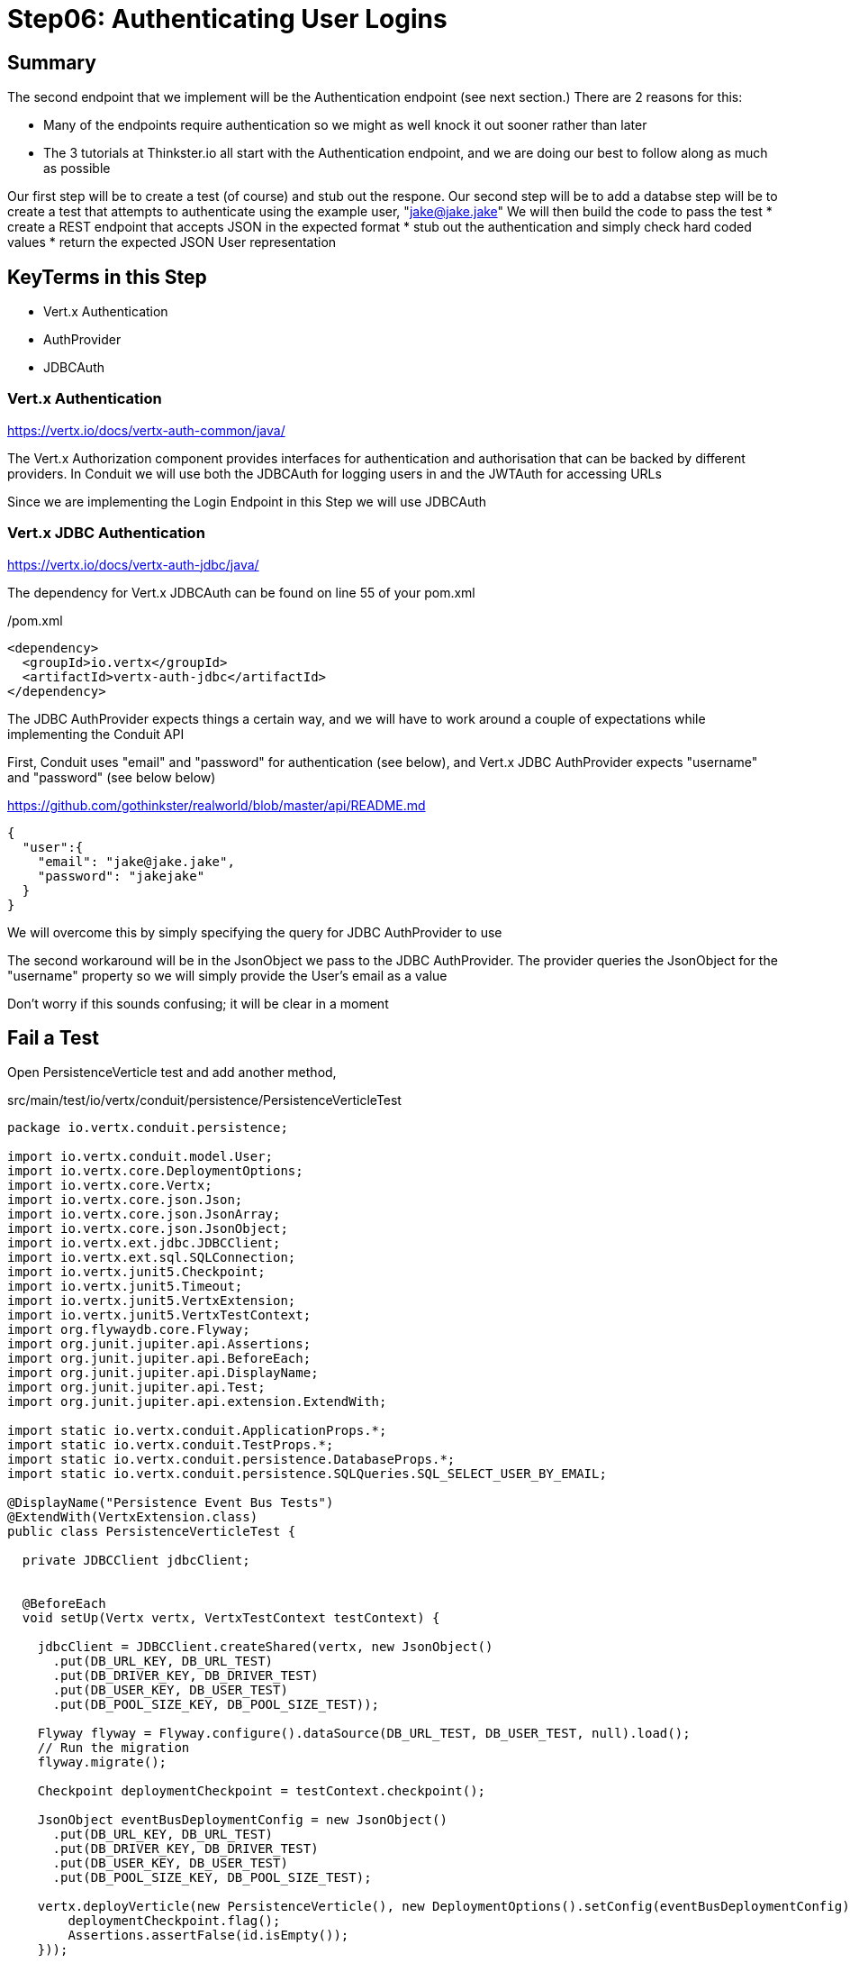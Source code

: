 = Step06: Authenticating User Logins
:source-highlighter: prettify
ifdef::env-github[]
:tip-caption: :bulb:
:note-caption: :information_source:
:important-caption: :heavy_exclamation_mark:
:caution-caption: :fire:
:warning-caption: :warning:
endif::[]

== Summary

The second endpoint that we implement will be the Authentication endpoint (see next section.)  There are 2 reasons for this:

* Many of the endpoints require authentication so we might as well knock it out sooner rather than later
* The 3 tutorials at Thinkster.io all start with the Authentication endpoint, and we are doing our best to follow along as much as possible

Our first step will be to create a test (of course) and stub out the respone.
Our second step will be to add a databse 
step will be to create a test that attempts to authenticate using the example user, "jake@jake.jake"
We will then build the code to pass the test
* create a REST endpoint that accepts JSON in the expected format
* stub out the authentication and simply check hard coded values
* return the expected JSON User representation

== KeyTerms in this Step

* Vert.x Authentication
* AuthProvider
* JDBCAuth

=== Vert.x Authentication

https://vertx.io/docs/vertx-auth-common/java/

The Vert.x Authorization component provides interfaces for authentication and authorisation that can be backed by different providers.  In Conduit we will use both the JDBCAuth for logging users in and the JWTAuth for accessing URLs

Since we are implementing the Login Endpoint in this Step we will use JDBCAuth

=== Vert.x JDBC Authentication

https://vertx.io/docs/vertx-auth-jdbc/java/

The dependency for Vert.x JDBCAuth can be found on line 55 of your pom.xml

/pom.xml
[code,xml]
....

<dependency>
  <groupId>io.vertx</groupId>
  <artifactId>vertx-auth-jdbc</artifactId>
</dependency>

....

The JDBC AuthProvider expects things a certain way, and we will have to work around a couple of expectations while implementing the Conduit API

First, Conduit uses "email" and "password" for authentication (see below), and Vert.x JDBC AuthProvider expects "username" and "password" (see below below)

https://github.com/gothinkster/realworld/blob/master/api/README.md
[code,json]
....

{
  "user":{
    "email": "jake@jake.jake",
    "password": "jakejake"
  }
}

....

We will overcome this by simply specifying the query for JDBC AuthProvider to use

The second workaround will be in the JsonObject we pass to the JDBC AuthProvider.  The provider queries the JsonObject for the "username" property so we will simply provide the User's email as a value

Don't worry if this sounds confusing; it will be clear in a moment

== Fail a Test

Open PersistenceVerticle test and add another method, 

src/main/test/io/vertx/conduit/persistence/PersistenceVerticleTest
[code,java]
....

package io.vertx.conduit.persistence;

import io.vertx.conduit.model.User;
import io.vertx.core.DeploymentOptions;
import io.vertx.core.Vertx;
import io.vertx.core.json.Json;
import io.vertx.core.json.JsonArray;
import io.vertx.core.json.JsonObject;
import io.vertx.ext.jdbc.JDBCClient;
import io.vertx.ext.sql.SQLConnection;
import io.vertx.junit5.Checkpoint;
import io.vertx.junit5.Timeout;
import io.vertx.junit5.VertxExtension;
import io.vertx.junit5.VertxTestContext;
import org.flywaydb.core.Flyway;
import org.junit.jupiter.api.Assertions;
import org.junit.jupiter.api.BeforeEach;
import org.junit.jupiter.api.DisplayName;
import org.junit.jupiter.api.Test;
import org.junit.jupiter.api.extension.ExtendWith;

import static io.vertx.conduit.ApplicationProps.*;
import static io.vertx.conduit.TestProps.*;
import static io.vertx.conduit.persistence.DatabaseProps.*;
import static io.vertx.conduit.persistence.SQLQueries.SQL_SELECT_USER_BY_EMAIL;

@DisplayName("Persistence Event Bus Tests")
@ExtendWith(VertxExtension.class)
public class PersistenceVerticleTest {

  private JDBCClient jdbcClient;


  @BeforeEach
  void setUp(Vertx vertx, VertxTestContext testContext) {

    jdbcClient = JDBCClient.createShared(vertx, new JsonObject()
      .put(DB_URL_KEY, DB_URL_TEST)
      .put(DB_DRIVER_KEY, DB_DRIVER_TEST)
      .put(DB_USER_KEY, DB_USER_TEST)
      .put(DB_POOL_SIZE_KEY, DB_POOL_SIZE_TEST));

    Flyway flyway = Flyway.configure().dataSource(DB_URL_TEST, DB_USER_TEST, null).load();
    // Run the migration
    flyway.migrate();

    Checkpoint deploymentCheckpoint = testContext.checkpoint();

    JsonObject eventBusDeploymentConfig = new JsonObject()
      .put(DB_URL_KEY, DB_URL_TEST)
      .put(DB_DRIVER_KEY, DB_DRIVER_TEST)
      .put(DB_USER_KEY, DB_USER_TEST)
      .put(DB_POOL_SIZE_KEY, DB_POOL_SIZE_TEST);

    vertx.deployVerticle(new PersistenceVerticle(), new DeploymentOptions().setConfig(eventBusDeploymentConfig),testContext.succeeding(id -> {
        deploymentCheckpoint.flag();
        Assertions.assertFalse(id.isEmpty());
    }));

    testContext.completeNow();
  }

  @Test
  @DisplayName("Authenticate User Test")
  @Timeout(10000)
  void testJDBCAuthorizationOverEventBus(Vertx vertx, VertxTestContext testContext) {          <1>
    Checkpoint replyCheckpoint = testContext.checkpoint();

    JsonObject message = new JsonObject()          <2>
      .put(PERSISTENCE_ACTION, PERSISTENCE_ACTION_LOGIN)
      .put("user", Json.encode(new User("jake@jake.jake", "password")));          <3>

    vertx.eventBus().send(PERSISTENCE_ADDRESS, message, testContext.succeeding(ar -> {          <4>
      testContext.verify(() -> {
        System.out.println(ar.body());
        Assertions.assertEquals(
          PERSISTENCE_OUTCOME_SUCCESS, 
          ((JsonObject) ar.body()).getString("outcome"));
        replyCheckpoint.flag();
        testContext.completeNow();
      });

    }));
  }

  @Test
  @DisplayName("Register User Test")
  @Timeout(10000)
  void testServerRegisterUserOverEventBus(Vertx vertx, VertxTestContext testContext) {

    Checkpoint replyCheckpoint = testContext.checkpoint();

    User user = new User("user1@user.com", null, "user1", "user1's bio", null, "password");

    JsonObject message = new JsonObject()
      .put(PERSISTENCE_ACTION, PERSISTENCE_ACTION_REGISTER)
      .put("user", Json.encode(user));

    JsonObject eventBusDeploymentConfig = new JsonObject()
      .put(DB_URL_KEY, DB_URL_TEST)
      .put(DB_DRIVER_KEY, DB_DRIVER_TEST)
      .put(DB_USER_KEY, DB_USER_TEST)
      .put(DB_POOL_SIZE_KEY, DB_POOL_SIZE_TEST);


      vertx.eventBus().send(PERSISTENCE_ADDRESS, message, testContext.succeeding(ar -> {
        testContext.verify(() -> {
          System.out.println(ar.body());

          // query database to verify insert
          jdbcClient.getConnection(conn ->{
            if (conn.failed()) {
              Assertions.assertTrue(conn.succeeded());
              testContext.completeNow();
            }
            final SQLConnection connection = conn.result();

            connection.queryWithParams(SQL_SELECT_USER_BY_EMAIL, new JsonArray().add(user.getEmail()), rs -> {
              if (rs.failed()) {
                Assertions.assertTrue(rs.succeeded());
                testContext.completeNow();
              }
              Assertions.assertEquals(1, rs.result().getNumRows());
              System.out.println(rs.result().getResults().get(0).encode());
            });
          });

          Assertions.assertEquals(PERSISTENCE_OUTCOME_SUCCESS, ((JsonObject) ar.body()).getString("outcome"));
          replyCheckpoint.flag();
          testContext.completeNow();
        });
      }));
  }

}

....

<1>  The new method
<2>  Create a JsonObject for the message payload
<3>  Create the login User inline
<4>  Send the message to the EventBus

Run the test

[code,shell]
....

mvn clean test -Dtest=PersistenceVerticleTest#testJDBCAuthorizationOverEventBus          <1>

....

<1>  Individual UnitTests (classes) as well as individual Tests (methods) can be specified using the above syntax

The test should fail, of course:

[code,shell]
....

[INFO]
[INFO] Results:
[INFO]
[ERROR] Errors:
[ERROR]   PersistenceVerticleTest.testJDBCAuthorizationOverEventBus » Reply Unkown actio...
[INFO]
[ERROR] Tests run: 2, Failures: 0, Errors: 1, Skipped: 0
[INFO]
[INFO] ------------------------------------------------------------------------
[INFO] BUILD FAILURE
[INFO] ------------------------------------------------------------------------

....

== Pass the test

=== Update PersistenceVerticle

Open PersistenceVerticle and add a JDBCAuth provider:

src/main/java/io/vertx/conduit/persistence/PersistenceVerticle.java
[code,java]
....

package io.vertx.conduit.persistence;

import io.vertx.conduit.model.User;
import io.vertx.core.AbstractVerticle;
import io.vertx.core.Future;
import io.vertx.core.eventbus.EventBus;
import io.vertx.core.eventbus.Message;
import io.vertx.core.eventbus.MessageConsumer;
import io.vertx.core.json.JsonArray;
import io.vertx.core.json.JsonObject;
import io.vertx.ext.auth.jdbc.JDBCAuth;          <1>
import io.vertx.ext.jdbc.JDBCClient;
import io.vertx.ext.sql.UpdateResult;

import static io.vertx.conduit.ApplicationProps.*;
import static io.vertx.conduit.persistence.SQLQueries.SQL_LOGIN_QUERY;
import static io.vertx.conduit.persistence.SQLQueries.SQL_REGISTER_USER;
import static io.vertx.conduit.persistence.DatabaseProps.*;

public class PersistenceVerticle extends AbstractVerticle {

  private JDBCClient jdbcClient;

  private JDBCAuth authProvider;          <2>

  @Override
  public void start(Future<Void> startFuture) throws Exception {

    System.out.println(config().getString(DB_URL_KEY));

    jdbcClient = JDBCClient.createShared(vertx, new JsonObject()
      .put(DB_URL_KEY, config().getString(DB_URL_KEY, DB_URL_DEFAULT))
      .put(DB_DRIVER_KEY, config().getString(DB_DRIVER_KEY, DB_DRIVER_DEFAULT))
      .put(DB_USER_KEY, config().getString(DB_USER_KEY, DB_USER_DEFAULT))
      .put(DB_POOL_SIZE_KEY, config().getInteger(DB_POOL_SIZE_KEY, DB_POOL_SIZE_DEFAULT)));

    authProvider = JDBCAuth.create(vertx, jdbcClient);          <3>
    authProvider.setAuthenticationQuery(SQL_LOGIN_QUERY);          <4>


    EventBus eventBus = vertx.eventBus();
    MessageConsumer<JsonObject> consumer = eventBus.consumer(PERSISTENCE_ADDRESS);
    consumer.handler(message -> {

      String action = message.body().getString(PERSISTENCE_ACTION);

      switch (action) {
        case PERSISTENCE_ACTION_REGISTER:
          registerUser(message);
          break;
        default:
          message.fail(1, "Unkown action: " + message.body());
      }
    });

    startFuture.complete();

  }

  private void registerUser(Message<JsonObject> message) {

    JsonObject userJson = new JsonObject(message.body().getString("user"));
    User user = new User(userJson);

    jdbcClient.updateWithParams(SQL_REGISTER_USER, new JsonArray()
      .add(user.getUsername())
      .add(user.getEmail())
      .add(user.getBio())
      .add(user.getPassword())
      , res -> {
      if (res.succeeded()) {
        UpdateResult updateResult = res.result();
        System.out.println("No. of rows updated: " + updateResult.getUpdated());
        if (updateResult.getUpdated() >= 1) {
          message.reply(new JsonObject().put(PERSISTENCE_OUTCOME, PERSISTENCE_OUTCOME_SUCCESS));
        }else{
          message.fail(PersistenceErrorCodes.DB_INSERT_FAILURE.ordinal(), PersistenceErrorCodes.DB_INSERT_FAILURE  + res.cause().getMessage());
        }
      } else {
        message.fail(PersistenceErrorCodes.DB_CONNECTION_ERROR.ordinal(), PersistenceErrorCodes.DB_CONNECTION_ERROR + res.cause().getMessage());
      }

    });
  }
}

....

<1>  Be sure to import "io.vertx.ext.auth.jdbc.JDBCAuth"
<2>  Declare a member variable for the JDBCAuth authprovider
<3>  Initialize the authprovider with the local Vertx instance and JDBCClient
<4>  Specify the query to be used

NOTE: Vert.x Auth queries on "username" by default so we are overriding the query

=== Create a New Migration

There's no need to run the test yet.  Vert.x JDBCAuth is going to query 2 database fields, and only one of them is in our database

The default JDBC AuthProvider implementation assumes that the password is stored in the database as a SHA-512 hash after being concatenated with a salt. It also assumes the salt is stored in the table too

==== Create the User Table

Open V1_\_create-user-table.sql and update it with the following additional column:

src/main/java/resources/db/migration/V1_\_create-user-table.sql
[code,sql]
....

create table if not exists USER ("id" INT IDENTITY PRIMARY KEY ,
  "username" VARCHAR(255) NOT NULL ,
  "email" VARCHAR(255) NOT NULL UNIQUE,
  "bio" VARCHAR(255) ,
  "image" VARCHAR(255) ,
  "password" VARCHAR(255) NOT NULL,
  "password_salt" VARCHAR(255) NOT NULL);          <1>

....

<1>  This will store the password salt along with the hashed password

NOTE: Clever readers may be wondering when the password gets hashed because our registration code doesn't do that (yet.)  We will update the Register User functionality shortly

==== Insert a User for Authentication

We are also going to need some seed data in order to run our test.  Create a new migration, V1.1_\_insert-jacob.sql with the following insert statement:

[code,sql]
....

insert into USER (
    "username",
    "email",
    "bio",
    "image",
    "password",
    "password_salt"
    ) values (
    'jake',
    'jake@jake.jake',
    'I work at state farm',
    NULL,
    '39DF2CF3B01EA60EF66DE648CE6CE0B5AD3F99DC2E1816F79186741E9A0444C58B17580D8F9D48C0FB033606A8C515DA7C5B6C792B710ECCB9FEF1429D51E3CE',          <1>
    'BFB49A9B9CDDDF7C488CB2D84E8DDED8EEC01FFDD26B487DC08E5A4CAB6E4D10');          <2>

....

<1>  You will have to trust me on the hashed password for the moment
<2>  Same

==== Run the Test

Run the test case

[code,shell]
....

mvn clean test -Dtest=PersistenceVerticleTest#testJDBCAuthorizationOverEventBus

....

Expect success

[code,shell]
....

[INFO] Tests run: 1, Failures: 0, Errors: 0, Skipped: 0, Time elapsed: 0.975 s - in io.vertx.conduit.persistence.PersistenceVerticleTest
[INFO]
[INFO] Results:
[INFO]
[INFO] Tests run: 1, Failures: 0, Errors: 0, Skipped: 0
[INFO]
[INFO] ------------------------------------------------------------------------
[INFO] BUILD SUCCESS
[INFO] ------------------------------------------------------------------------

....

== Update Register User

Our test checking if we can authorize Users over the EventBus is passing, but our other persistence test should fail

[code,shell]
....

[ERROR] Tests run: 2, Failures: 0, Errors: 1, Skipped: 0, Time elapsed: 0.982 s <<< FAILURE! - in io.vertx.conduit.persistence.PersistenceVerticleTest
[ERROR] testServerRegisterUserOverEventBus{Vertx, VertxTestContext}  Time elapsed: 0.054 s  <<< ERROR!
io.vertx.core.eventbus.ReplyException: DB_CONNECTION_ERRORintegrity constraint violation: NOT NULL check constraint; SYS_CT_10137 table: USER column: "password_salt"          <1>

[INFO]
[INFO] Results:
[INFO]
[ERROR] Errors:
[ERROR]   PersistenceVerticleTest.testServerRegisterUserOverEventBus » Reply DB_CONNECTI...
[INFO]
[ERROR] Tests run: 2, Failures: 0, Errors: 1, Skipped: 0
[INFO]
[INFO] ------------------------------------------------------------------------
[INFO] BUILD FAILURE
[INFO] ------------------------------------------------------------------------
[INFO] Total time: 3.720 s
[INFO] Finished at: 2018-10-13T17:38:02-04:00
[INFO] Final Memory: 22M/308M
[INFO] ------------------------------------------------------------------------

....

<1>  We haven't implemented password hashing

=== Implement Password Hashing

Open PersistenceVerticle.  We need to update the "registeUser" method

src/main/java/io/vertx/conduit/persistence/PersistenceVerticle.java
[code,java]
....

package io.vertx.conduit.persistence;

import io.vertx.conduit.model.User;
import io.vertx.core.AbstractVerticle;
import io.vertx.core.Future;
import io.vertx.core.eventbus.EventBus;
import io.vertx.core.eventbus.Message;
import io.vertx.core.eventbus.MessageConsumer;
import io.vertx.core.json.JsonArray;
import io.vertx.core.json.JsonObject;
import io.vertx.ext.auth.jdbc.JDBCAuth;
import io.vertx.ext.jdbc.JDBCClient;
import io.vertx.ext.sql.ResultSet;
import io.vertx.ext.sql.UpdateResult;

import static io.vertx.conduit.ApplicationProps.*;
import static io.vertx.conduit.persistence.SQLQueries.SQL_LOGIN_QUERY;
import static io.vertx.conduit.persistence.SQLQueries.SQL_REGISTER_USER;
import static io.vertx.conduit.persistence.DatabaseProps.*;
import static io.vertx.conduit.persistence.SQLQueries.SQL_SELECT_USER_BY_EMAIL;

public class PersistenceVerticle extends AbstractVerticle {

  private JDBCClient jdbcClient;

  private JDBCAuth authProvider;


  @Override
  public void start(Future<Void> startFuture) throws Exception {

    System.out.println(config().getString(DB_URL_KEY));

    jdbcClient = JDBCClient.createShared(vertx, new JsonObject()
      .put(DB_URL_KEY, config().getString(DB_URL_KEY, DB_URL_DEFAULT))
      .put(DB_DRIVER_KEY, config().getString(DB_DRIVER_KEY, DB_DRIVER_DEFAULT))
      .put(DB_USER_KEY, config().getString(DB_USER_KEY, DB_USER_DEFAULT))
      .put(DB_POOL_SIZE_KEY, config().getInteger(DB_POOL_SIZE_KEY, DB_POOL_SIZE_DEFAULT)));

    authProvider = JDBCAuth.create(vertx, jdbcClient);
    authProvider.setAuthenticationQuery(SQL_LOGIN_QUERY);


    EventBus eventBus = vertx.eventBus();
    MessageConsumer<JsonObject> consumer = eventBus.consumer(PERSISTENCE_ADDRESS);
    consumer.handler(message -> {

      String action = message.body().getString(PERSISTENCE_ACTION);
      System.out.println(action);

      switch (action) {
        case PERSISTENCE_ACTION_REGISTER:
          registerUser(message);
          break;
        case PERSISTENCE_ACTION_LOGIN:
          loginUser(message);
          break;
        default:
          message.fail(1, "Unkown action: " + message.body());
      }
    });

    startFuture.complete();

  }

  private void loginUser(Message<JsonObject> message) {

    JsonObject userJson = new JsonObject(message.body().getString("user"));

    JsonObject authInfo = new JsonObject()
      .put("username", userJson.getString("email"))
      .put("password", userJson.getString("password"));

    String salt = authProvider.generateSalt();
    String saltedPassword = authProvider.computeHash("jakejake", salt);

    System.out.println(salt);
    System.out.println(saltedPassword);


    authProvider.authenticate(authInfo, ar -> {

      if (ar.failed()) {
        message.reply(
          new JsonObject()
            .put(PERSISTENCE_OUTCOME, PERSISTENCE_OUTCOME_FAILURE)
            .put(PERSISTENCE_OUTCOME_MESSAGE, ar.cause()));
      }else{
        jdbcClient.queryWithParams(
          SQL_SELECT_USER_BY_EMAIL,
          new JsonArray().add(userJson.getString("email")),
          res -> {
            if (res.failed()) {
              message.reply(
                new JsonObject()
                  .put(PERSISTENCE_OUTCOME, PERSISTENCE_OUTCOME_FAILURE)
                  .put(PERSISTENCE_OUTCOME_MESSAGE, res.cause()));
            }else{
              ResultSet resultSet = res.result();
              if (resultSet.getNumRows() == 0) {
                message.reply(
                  new JsonObject()
                    .put(PERSISTENCE_OUTCOME, PERSISTENCE_OUTCOME_FAILURE)
                    .put(PERSISTENCE_OUTCOME_MESSAGE, PersistenceErrorCodes.NOT_FOUND.message));
              }else{
                JsonArray rs = resultSet.getResults().get(0);
                message.reply(
                  new JsonObject()
                    .put(PERSISTENCE_OUTCOME, PERSISTENCE_OUTCOME_SUCCESS));
              }
            }
          });
      }

    });
  }

  private void registerUser(Message<JsonObject> message) {

    JsonObject userJson = new JsonObject(message.body().getString("user"));
    User user = new User(userJson);

    String salt = authProvider.generateSalt();          <1>
    String saltedPassword = authProvider.computeHash(user.getPassword(), salt);          <2>
    user.setPassword(saltedPassword);          <3>
    user.setPassword_salt(salt);          <4>

    jdbcClient.updateWithParams(SQL_REGISTER_USER, new JsonArray()
      .add(user.getUsername())
      .add(user.getEmail())
      .add(user.getBio())
      .add(user.getPassword())
      .add(user.getPassword_salt())
      , res -> {
      if (res.succeeded()) {
        UpdateResult updateResult = res.result();
        System.out.println("No. of rows updated: " + updateResult.getUpdated());
        if (updateResult.getUpdated() >= 1) {
          message.reply(new JsonObject().put(PERSISTENCE_OUTCOME, PERSISTENCE_OUTCOME_SUCCESS));
        }else{
          message.fail(PersistenceErrorCodes.DB_INSERT_FAILURE.ordinal(), PersistenceErrorCodes.DB_INSERT_FAILURE  + res.cause().getMessage());
        }
      } else {
        message.fail(PersistenceErrorCodes.DB_CONNECTION_ERROR.ordinal(), PersistenceErrorCodes.DB_CONNECTION_ERROR + res.cause().getMessage());
      }

    });
  }

}

....

<1>  The JDBC AuthProvider generates a salt for use to use
<2>  The JDBC AuthProvider also hashes the password using the salt we just generated
<3>  Set the hashed password into the User
<4>  Set the salt for the JDBC AuthProvider to use

Now open SQLQueries to update our query because we are now inserting one more value

src/main/java/io/vertx/conduit/persistence/SQLQueries.java
[code,java]
....
package io.vertx.conduit.persistence;

public class SQLQueries {

  public static final String SQL_REGISTER_USER = "insert into USER (\"username\",\"email\",\"bio\",\"password\", \"password_salt\") values (?, ?, ?, ?, ?);";          <1>
  public static final String SQL_SELECT_USER_BY_EMAIL = "select * from USER where \"email\" = ?";
  public static final String SQL_LOGIN_QUERY = "select \"password\", \"password_salt\" from USER where \"email\" = ?";
}

....

<1>  Add "\"password_salt\"" and an extra "?" (be sure to escape the quotes)

=== Update the PersistenceVerticleTest

We are currently checking the message returned form the EventBus.  Let's add a check to make sure our newly registered user is in the database

Add the following code to PersistenceVerticleTest;

src/main/test/io/vertx/conduit/persistence/PersistenceVerticleTest.java
[code,java]
....

package io.vertx.conduit.persistence;

import io.vertx.conduit.model.User;
import io.vertx.core.DeploymentOptions;
import io.vertx.core.Vertx;
import io.vertx.core.json.Json;
import io.vertx.core.json.JsonArray;
import io.vertx.core.json.JsonObject;
import io.vertx.ext.jdbc.JDBCClient;
import io.vertx.ext.sql.ResultSet;
import io.vertx.ext.sql.SQLConnection;
import io.vertx.junit5.Checkpoint;
import io.vertx.junit5.Timeout;
import io.vertx.junit5.VertxExtension;
import io.vertx.junit5.VertxTestContext;
import org.flywaydb.core.Flyway;
import org.junit.jupiter.api.Assertions;
import org.junit.jupiter.api.BeforeEach;
import org.junit.jupiter.api.DisplayName;
import org.junit.jupiter.api.Test;
import org.junit.jupiter.api.extension.ExtendWith;

import static io.vertx.conduit.ApplicationProps.*;
import static io.vertx.conduit.TestProps.*;
import static io.vertx.conduit.persistence.DatabaseProps.*;
import static io.vertx.conduit.persistence.SQLQueries.SQL_SELECT_USER_BY_EMAIL;

@DisplayName("Persistence Event Bus Tests")
@ExtendWith(VertxExtension.class)
public class PersistenceVerticleTest {

  private JDBCClient jdbcClient;


  @BeforeEach
  void setUp(Vertx vertx, VertxTestContext testContext) {

    jdbcClient = JDBCClient.createShared(vertx, new JsonObject()
      .put(DB_URL_KEY, DB_URL_TEST)
      .put(DB_DRIVER_KEY, DB_DRIVER_TEST)
      .put(DB_USER_KEY, DB_USER_TEST)
      .put(DB_POOL_SIZE_KEY, DB_POOL_SIZE_TEST));

    Flyway flyway = Flyway.configure().dataSource(DB_URL_TEST, DB_USER_TEST, null).load();
    // Run the migration
    flyway.migrate();

    Checkpoint deploymentCheckpoint = testContext.checkpoint();

    JsonObject eventBusDeploymentConfig = new JsonObject()
      .put(DB_URL_KEY, DB_URL_TEST)
      .put(DB_DRIVER_KEY, DB_DRIVER_TEST)
      .put(DB_USER_KEY, DB_USER_TEST)
      .put(DB_POOL_SIZE_KEY, DB_POOL_SIZE_TEST);

    vertx.deployVerticle(new PersistenceVerticle(), new DeploymentOptions().setConfig(eventBusDeploymentConfig), testContext.succeeding(id -> {
      deploymentCheckpoint.flag();
      Assertions.assertFalse(id.isEmpty());
    }));

    testContext.completeNow();
  }

  @Test
  @DisplayName("Authenticate User Test")
  @Timeout(10000)
  void testJDBCAuthorizationOverEventBus(Vertx vertx, VertxTestContext testContext) {
    Checkpoint replyCheckpoint = testContext.checkpoint();

    User user = new User("jake@jake.jake", "jakejake");

    JsonObject message = new JsonObject()
      .put(PERSISTENCE_ACTION, PERSISTENCE_ACTION_LOGIN)
      .put("user", Json.encode(user));

    vertx.eventBus().send(PERSISTENCE_ADDRESS, message, testContext.succeeding(ar -> {
      testContext.verify(() -> {
        System.out.println(ar.body());
        Assertions.assertEquals(PERSISTENCE_OUTCOME_SUCCESS, ((JsonObject) ar.body()).getString("outcome"));
        replyCheckpoint.flag();
        testContext.completeNow();
      });

    }));
  }

  @Test
  @DisplayName("Register User Test")
  @Timeout(10000)
  void testServerRegisterUserOverEventBus(Vertx vertx, VertxTestContext testContext) {

    Checkpoint replyCheckpoint = testContext.checkpoint();
    Checkpoint verificationCheckpoint = testContext.checkpoint();

    User user = new User("user1@user.com", null, "user1", "user1's bio", null, "password");

    JsonObject message = new JsonObject()
      .put(PERSISTENCE_ACTION, PERSISTENCE_ACTION_REGISTER)
      .put("user", Json.encode(user));

    JsonObject eventBusDeploymentConfig = new JsonObject()
      .put(DB_URL_KEY, DB_URL_TEST)
      .put(DB_DRIVER_KEY, DB_DRIVER_TEST)
      .put(DB_USER_KEY, DB_USER_TEST)
      .put(DB_POOL_SIZE_KEY, DB_POOL_SIZE_TEST);


    vertx.eventBus().send(PERSISTENCE_ADDRESS, message, testContext.succeeding(ar -> {
      testContext.verify(() -> {
          System.out.println(ar.body());
          Assertions.assertEquals(PERSISTENCE_OUTCOME_SUCCESS, ((JsonObject) ar.body()).getString("outcome"));
          replyCheckpoint.flag();

            jdbcClient.getConnection(conn -> {          <1>
              SQLConnection connection = conn.result();
              if (conn.failed()) {
                testContext.failNow(conn.cause());
              }else{
                connection.queryWithParams(SQL_SELECT_USER_BY_EMAIL, new JsonArray().add(user.getEmail()), result ->{
                  ResultSet set = result.result();
                  JsonObject expectedUser = set.getRows().get(0);          <2>
                  System.out.println(expectedUser);
                  Assertions.assertNotNull(expectedUser);
                  Assertions.assertNotNull(expectedUser.getString("password"));
                  Assertions.assertNotNull(expectedUser.getString("password_salt"));          <3>
                  Assertions.assertEquals("user1@user.com", expectedUser.getString("email"));
                  verificationCheckpoint.flag();
                });
              }
            });
          });
        }));
  }

}

....

<1>  Get a connection to the database
<2>  The ResultSet is an ArrayList of JsonObjects.  We need the first one
<3>  Verify that "password_salt" has a value (and a few other fields)

=== Pass the Test

You should now be able to pass all of the Test methods in PersistenceVerticleTest

[code,shell]
....

mvn clean test -Dtest=PersistenceVerticleTest

....

Should be successful

....

[INFO] Tests run: 2, Failures: 0, Errors: 0, Skipped: 0, Time elapsed: 1.035 s - in io.vertx.conduit.persistence.PersistenceVerticleTest
[INFO]
[INFO] Results:
[INFO]
[INFO] Tests run: 2, Failures: 0, Errors: 0, Skipped: 0
[INFO]
[INFO] ------------------------------------------------------------------------
[INFO] BUILD SUCCESS
[INFO] ------------------------------------------------------------------------
....
